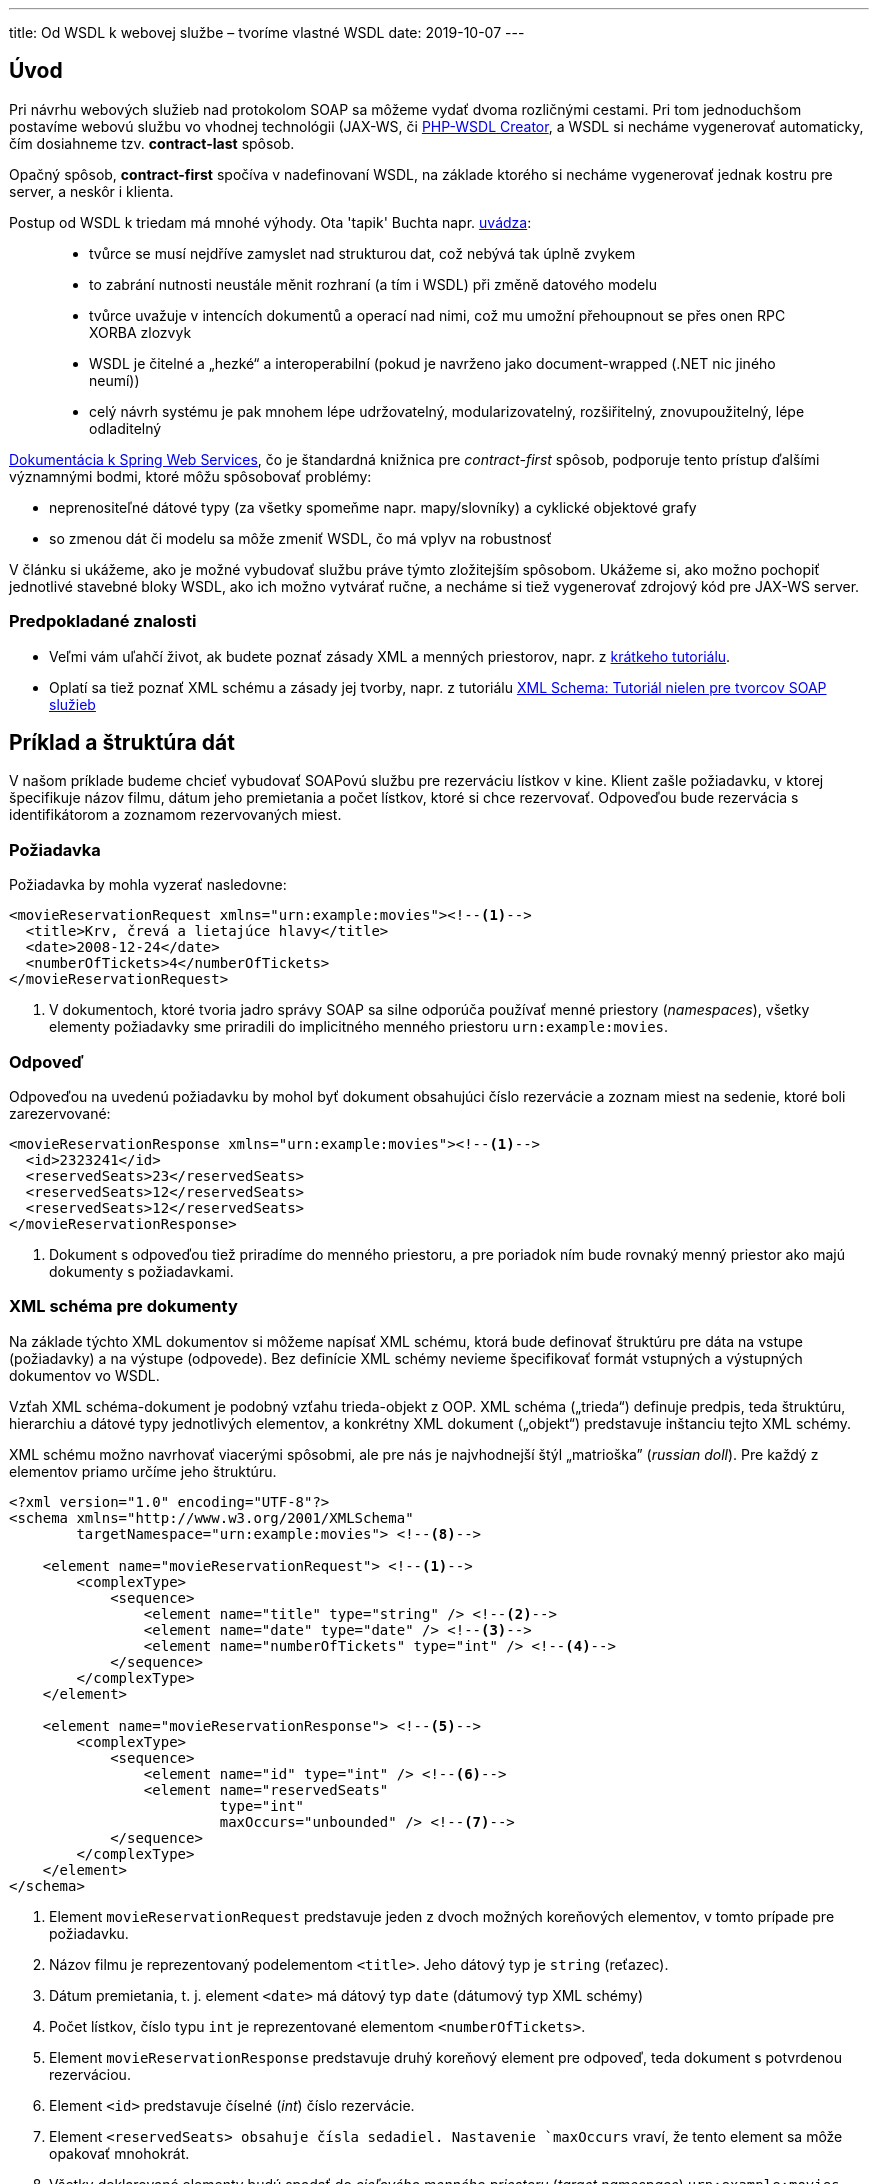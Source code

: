 ---
title: Od WSDL k webovej službe – tvoríme vlastné WSDL
date: 2019-10-07
---

:icons: font
:link-spring-ws: https://docs.spring.io/spring-ws/docs/3.0.7.RELEASE/reference/#_object_xml_impedance_mismatch

== Úvod

Pri návrhu webových služieb nad protokolom SOAP sa môžeme vydať dvoma rozličnými
cestami. Pri tom jednoduchšom postavíme webovú službu vo vhodnej
technológii (JAX-WS, či https://github.com/jk/php-wsdl-creator[PHP-WSDL
Creator], a WSDL si necháme vygenerovať automaticky, čím dosiahneme tzv.
*contract-last* spôsob.

Opačný spôsob, *contract-first* spočíva v nadefinovaní WSDL, na základe
ktorého si necháme vygenerovať jednak kostru pre server, a neskôr i
klienta.

Postup od WSDL k triedam má mnohé výhody. Ota 'tapik' Buchta napr.
http://tapikuv.blogspot.com/2008/06/kdy-zat-s-wsdl-kdy-s-kdem.html[uvádza]:

____
* tvůrce se musí nejdříve zamyslet nad strukturou dat, což nebývá tak
úplně zvykem
* to zabrání nutnosti neustále měnit rozhraní (a tím i WSDL) při změně
datového modelu
* tvůrce uvažuje v intencích dokumentů a operací nad nimi, což mu umožní
přehoupnout se přes onen RPC XORBA zlozvyk
* WSDL je čitelné a „hezké“ a interoperabilní (pokud je navrženo jako
document-wrapped (.NET nic jiného neumí))
* celý návrh systému je pak mnohem lépe udržovatelný, modularizovatelný,
rozšiřitelný, znovupoužitelný, lépe odladitelný
____

{link-spring-ws}[Dokumentácia k Spring Web Services], čo je štandardná knižnica pre _contract-first_ spôsob, podporuje tento prístup ďalšími významnými bodmi, ktoré môžu spôsobovať problémy:

* neprenositeľné dátové typy (za všetky spomeňme napr. mapy/slovníky) a
cyklické objektové grafy
* so zmenou dát či modelu sa môže zmeniť WSDL, čo má vplyv na robustnosť

V článku si ukážeme, ako je možné vybudovať službu práve týmto
zložitejším spôsobom. Ukážeme si, ako možno pochopiť jednotlivé stavebné
bloky WSDL, ako ich možno vytvárať ručne, a necháme si tiež vygenerovať
zdrojový kód pre JAX-WS server.

=== Predpokladané znalosti

* Veľmi vám uľahčí život, ak budete poznať zásady XML a menných
priestorov, napr. z
https://novotnyr.github.io/scrolls/menne-priestory-v-xml-namespaces/[krátkeho
tutoriálu].
* Oplatí sa tiež poznať XML schému a zásady jej tvorby, napr. z
tutoriálu
https://novotnyr.github.io/tomes/xml-schema-tutorial-nielen-pre-tvorcov-soap-sluzieb/[XML
Schema: Tutoriál nielen pre tvorcov SOAP služieb]

== Príklad a štruktúra dát

V našom príklade budeme chcieť vybudovať SOAPovú službu pre rezerváciu lístkov v kine. Klient zašle požiadavku, v ktorej špecifikuje názov filmu, dátum jeho premietania a počet lístkov, ktoré si chce rezervovať. Odpoveďou bude rezervácia s identifikátorom a zoznamom rezervovaných miest.

=== Požiadavka
Požiadavka by mohla vyzerať nasledovne:

[source,xml]
----
<movieReservationRequest xmlns="urn:example:movies"><!--1-->
  <title>Krv, črevá a lietajúce hlavy</title>
  <date>2008-12-24</date>
  <numberOfTickets>4</numberOfTickets>
</movieReservationRequest>
----
<1> V dokumentoch, ktoré tvoria jadro správy SOAP sa silne odporúča používať
menné priestory (_namespaces_), všetky elementy požiadavky sme priradili
do implicitného menného priestoru `urn:example:movies`.

=== Odpoveď
Odpoveďou na uvedenú požiadavku by mohol byť dokument obsahujúci číslo
rezervácie a zoznam miest na sedenie, ktoré boli zarezervované:

[source,xml]
----
<movieReservationResponse xmlns="urn:example:movies"><!--1-->
  <id>2323241</id>
  <reservedSeats>23</reservedSeats>
  <reservedSeats>12</reservedSeats>
  <reservedSeats>12</reservedSeats>
</movieReservationResponse>
----
<1> Dokument s odpoveďou tiež priradíme do menného priestoru, a pre poriadok
ním bude rovnaký menný priestor ako majú dokumenty s požiadavkami.

=== XML schéma pre dokumenty

Na základe týchto XML dokumentov si môžeme napísať XML schému, ktorá
bude definovať štruktúru pre dáta na vstupe (požiadavky) a na výstupe
(odpovede). Bez definície XML schémy nevieme špecifikovať formát
vstupných a výstupných dokumentov vo WSDL.

Vzťah XML schéma-dokument je podobný vzťahu trieda-objekt z OOP. XML
schéma („trieda“) definuje predpis, teda štruktúru, hierarchiu a dátové
typy jednotlivých elementov, a konkrétny XML dokument („objekt“)
predstavuje inštanciu tejto XML schémy.

XML schému možno navrhovať viacerými spôsobmi, ale pre nás je
najvhodnejší štýl „matrioška” (_russian doll_). Pre každý z elementov
priamo určíme jeho štruktúru.

[source,xml]
----
<?xml version="1.0" encoding="UTF-8"?>
<schema xmlns="http://www.w3.org/2001/XMLSchema"
        targetNamespace="urn:example:movies"> <!--8-->

    <element name="movieReservationRequest"> <!--1-->
        <complexType>
            <sequence>
                <element name="title" type="string" /> <!--2-->
                <element name="date" type="date" /> <!--3-->
                <element name="numberOfTickets" type="int" /> <!--4-->
            </sequence>
        </complexType>
    </element>

    <element name="movieReservationResponse"> <!--5-->
        <complexType>
            <sequence>
                <element name="id" type="int" /> <!--6-->
                <element name="reservedSeats"
                         type="int"
                         maxOccurs="unbounded" /> <!--7-->
            </sequence>
        </complexType>
    </element>
</schema>
----
<1> Element `movieReservationRequest` predstavuje jeden z dvoch možných koreňových elementov, v tomto prípade pre požiadavku.
<2> Názov filmu je reprezentovaný podelementom `<title>`. Jeho dátový typ je `string` (reťazec).
<3> Dátum premietania, t. j. element `<date>` má dátový typ `date` (dátumový typ XML schémy)
<4> Počet lístkov, číslo typu `int` je reprezentované elementom `<numberOfTickets>`.
<5> Element `movieReservationResponse` predstavuje druhý koreňový element pre odpoveď, teda dokument s potvrdenou rezerváciou.
<6> Element `<id>` predstavuje číselné (_int_) číslo rezervácie.
<7> Element `<reservedSeats> obsahuje čísla sedadiel. Nastavenie `maxOccurs` vraví, že tento element sa môže opakovať mnohokrát.
<8> Všetky deklarované elementy budú spadať do _cieľového menného priestoru_  (_target namespace_) `urn:example:movies`.

Schému môžeme dokonca publikovať na konkrétnej webovej adrese, dostupnej
cez webový prehliadač. Ak by sa schéma ocitla na adrese
`http://movie.novotnyr.sk/schema.xsd`, môžeme mať dokument, ktorý vieme
priamo _validovať_ oproti schéme.

[source,xml]
----
<movieReservationRequest
      xmlns="urn:example:movies"
      xmlns:xsi="http://www.w3.org/2001/XMLSchema-instance" <!--1-->
      xsi:schemaLocation="urn:example:movies http://movie.novotnyr.sk/schema.xsd"> <!--2-->

    <title>Krv, črevá a lietajúce hlavy</title>
    <date>2008-12-24</date>
    <numberOfTickets>4</numberOfTickets>
</movieReservationRequest>
----
<1> Deklarovali sme menný priestor pre inštanciu schémy.
<2> V atribúte `schemaLocation` namapujeme menný priestor na príslušnú schému: v tomto prípade elementy z menného priestoru `urn:example:movies` možno
validovať oproti schéme zverejnenej na adrese
`http://movie.novotnyr.sk/schema.xsd`.

== WSDL súbor

Minimalistický WSDL súbor bez akýchkoľvek deklarácii vyzerá nasledovne:

[source,xml]
----
<?xml version="1.0" encoding="UTF-8" ?>
<definitions
        xmlns="http://schemas.xmlsoap.org/wsdl/" <!--1-->
        targetNamespace="urn:example:movies" <!--2-->
        xmlns:m="urn:example:movies" <!--3-->
        xmlns:soap="http://schemas.xmlsoap.org/wsdl/soap/"> <!--4-->

</definitions>
----
<1> implicitný menný priestor `http://schemas.xmlsoap.org/wsdl/` zodpovedá http://www.w3.org/TR/wsdl[norme WSDL 1.1]. V niektorých WSDL je tento priestor uvedený explicitne, s prefixom `wsdl`.
<2> atribút `targetNamespace` obsahuje _cieľový
menný priestor_ pre elementy deklarované v rámci tohto WSDL súboru.
<3> Prefix `m` budeme využívať v prepojeniach medzi elementami WSDL. Pre jednoduchosť volíme rovnaký cieľový menný priestor ako v prípade XML schémy.
<4> Prefix `soap` sa vzťahuje na menný priestor
`http://schemas.xmlsoap.org/wsdl/soap/` a použije sa pri definovaní
formátu správ v sekcii _binding_.

=== Schéma a dátové typy

V prvom kroku potrebujeme zadefinovať štruktúru vstupných a výstupných
dát, čo zabezpečíme sekciou `<types>`. Máme dve možnosti:

* buď sa odkážeme na externú XML schému prítomnú v samostatnom súbore.
* alebo uvedieme XML schému priamo vo WSDL súbore.

V oboch prípadoch deklarujeme v sekcii `types` vnorený element `schema`
z menného priestoru prináležiaceho špecifikácii _XML Schema_.

[source,xml]
----
<types>
    <schema xmlns="http://www.w3.org/2001/XMLSchema" 
            targetNamespace="urn:example:movies">
        <!-- explicitná XML schéma alebo odkaz na externú XML schému -->
    </schema>
</types>
----

Schéma XML bude mať rovnaký cieľový priestor (`targetNamespace`) ako má
WSDL.

==== Externá XML schéma

Ak máme XML schému definovanú v externom súbore, môžeme sa na ňu
odkázať. Vyššie sme definovali vlastnú schému `schema.xsd` s cieľovým
menným priestorom `urn:example:movies`, ktorý je rovnaký ako cieľový
menný priestor WSDL súboru.

[source,xml]
----
<?xml version="1.0" encoding="UTF-8"?>
<definitions
        xmlns="http://schemas.xmlsoap.org/wsdl/"
        xmlns:m="urn:example:movies"
        targetNamespace="urn:example:movies"
        xmlns:soap="http://schemas.xmlsoap.org/wsdl/soap/">

    <types>
        <schema xmlns="http://www.w3.org/2001/XMLSchema
                targetNamespace="urn:example:movies">
            <include schemaLocation="schema.xsd" />
        </schema>
    </types>
</definitions>
----

Keďže menný priestor našej schémy XML je rovnaký ako cieľový menný
priestor WSDL súboru, môžeme použiť deklaráciu `include`. Ak by sa menné
priestory líšili, musíme schému vložiť pomocou elementu `import`.

Umiestnenie XML schémy v atribúte `schemaLocation` môže byť dvojaké:

* _relatívne_, kde sa súbor so schémou nachádza relatívne vzhľadom na
„adresár“, v ktorom je súbor WSDL.
* _absolútne_, kde uvedieme kompletnú adresu URL, z ktorej si môžeme
stiahnuť schému, napríklad `http://movie.novotnyr.sk/schema.xsd`.

V oboch prípadoch sa na uvedenej lokácii musí nachádzať verejne dostupný
súbor so schémou XML.

Všetky elementy zo schémy sa po _include_ ocitnú v mennom priestore
`urn:example:movies`.

==== Priamo uvedená schéma

[source,xml]
----
<?xml version="1.0" encoding="UTF-8"?>
<definitions xmlns="http://schemas.xmlsoap.org/wsdl/"
             xmlns:m="urn:example:movies" 
             targetNamespace="urn:example:movies"
             xmlns:soap="http://schemas.xmlsoap.org/wsdl/soap/">

    <types>
        <schema xmlns="http://www.w3.org/2001/XMLSchema"
                targetNamespace="urn:example:movies">
            <element name="movieReservationRequest">
                <complexType>
                    <sequence>
                        <element name="title" type="string" />
                        <element name="date" type="date" />
                        <element name="numberOfTickets" type="int" />
                    </sequence>
                </complexType>
            </element>

            <element name="movieReservationResponse">
                <complexType>
                    <sequence>
                        <element name="id" type="int" />
                        <element name="reservedSeats" 
                                 type="int" 
                                 maxOccurs="unbounded" />
                    </sequence>
                </complexType>
            </element>
        </schema>
    </types>
</definitions>
----

Všimnime si, ako sme medzi elementy `<types>`...`</types>` bez zmeny
vložili celú deklaráciu XML schémy, ktorú sme definovali v predošlej
sekcii, čím sme doslova nasimulovali deklaráciu _include_.

=== Správy

Ďalej potrebujeme definovať abstraktné správy, ktoré budú putovať medzi
klientom a serverom. Je zjavné, že správy budú dve: požiadavka
`movieReservationRequest` a odpoveď `movieReservationResponse`. Každá
bude mať jednu časť `part` tvorenú príslušným koreňovým elementom.

==== Požiadavka

Požiadavka bude pozostávať z koreňového elementu
`movieReservationRequest` z menného priestoru `urn:example:movies`,
ktorému sme priradili prefix `m`.

[source,xml]
----
<message name="movieReservationRequest">
    <part name="body" element="m:movieReservationRequest"/>
</message>
----

Požiadavka má jedinú časť, ktorú sme pomenovali _body_, ktorej obsah
bude vyzerať presne tak, ako element `movieReservationRequest`.

==== Odpoveď

Odpoveď na požiadavku pozostáva z koreňového elementu `movieReservationResponse`, ktorý sa nachádza tiež v mennom priestore s prefixom `m`.

[source,xml]
----
<message name="movieReservationResponse">
    <part name="body" element="m:movieReservationResponse"/>
</message>
----

I odpoveď má jedinú časť – pomenovanú _body_, ktorej obsah zodpovedá
elementu `movieReservationResponse` z menného priestoru
`urn:example:movies`.

=== Typy pre port s operácie v ňom

Teraz definujeme *typ pre port*, ktorý predstavuje popis dostupných
operácii a výzor vstupných a výstupných dokumentov. Môžeme sa naň dívať
ako na analógiu _interface_ z objektovo-orientovaných jazykov, kde
operáciám zodpovedajú metódy.

Zatiaľ nie je nič povedané o konkrétnom protokole (HTTP, Jabber, a
podobne), čiže inými slovami definujeme len syntax správ a sadu operácií
nad nimi.

V ukážke definujeme typ pre port s názvom `movieReservationPortType` s
jedinou operáciou `movieReservation`. V operácii definujeme odkaz na
vstupnú správu (`m:movieReservationRequest`) a tiež na výstupnú správu
(`m:movieReservationRequest`). Oba odkazy v atribútoch `message` musia
obsahovať kvalifikované meno vstupnej, resp. výstupnej správy, kde menný
priestor nahradíme kratším prefixom.

[source,xml]
----
<portType name="movieReservationPortType">
    <operation name="movieReservation">
        <input message="m:movieReservationRequest" />
        <output message="m:movieReservationResponse"  />
    </operation>
</portType>
----

=== Binding

Až v tejto chvíli sa posunieme od abstraktnej syntaxe správ ku
konkrétnemu tvaru odchádzajúcich a prichádzajúcich správ. Ten definujeme
pomocou *bindingu*, ktorého úloha je:

* definovať _transportný protokol_: napr. HTTP, Mail, či Jabber
* určiť _štýl správ_, teda konkrétny tvar volaní operácií.

Každý typ portu môže definovať svoj vlastný binding, čo znamená, že
môžeme definovať rozličné komunikačné protokoly pre rozličné operácie v
porte. Konkrétny binding môže byť bližšie špecifikovaný pre každú
operáciu zvlášť.

V príklade definujeme binding `movieReservationBinding`, ktorý
asociujeme s typom portu `tns:movieReservationPort`, ktorý sme
definovali pred chvíľou. Ďalej definujeme transportný protokol: bude ním
SOAP nad HTTP v štýle _document_.

[source,xml]
----
<soap:binding style="document"
              transport="http://schemas.xmlsoap.org/soap/http" />
----

Následne musíme pre každú operáciu definovanú v type portu určiť
konkrétny fyzický formát jednotlivých správ. Pre operáciu
`movieReservation` budeme pre vstup i výstup používať správy v štýle
_literal_.

[NOTE]
Jednotlivé štýly správ sú v tomto momente nepodstatné. Štýl, ktorý má najväčšiu podporu medzi klientmi, je `document/literal`. Podrobnosti možno nájsť v článku http://www.ibm.com/developerworks/webservices/library/ws-whichwsdl/[Which
style of WSDL should I use?])

Celý _binding_ vyzerá nasledovne. Všimnime si, ako sa v atribúte `type`
odkazujeme na typ portu (pomocou kvalifikovaného mena s prefixom).

[source,xml]
----
<binding name="movieReservationBinding"     
         type="m:movieReservationPortType">

    <soap:binding style="document"
                  transport="http://schemas.xmlsoap.org/soap/http" />
    <operation name="movieReservation">
        <input>
            <soap:body use="literal"/>
        </input>
        <output>
            <soap:body use="literal"/>
        </output>
    </operation>
</binding>
----

=== Služba

Ako poslednú náležitosť nastavíme službu _service_, ktorá definuje
konkrétnu adresu, na ktorej sú fyzicky dostupné jednotlivé porty a
operácie. Služba logicky zoskupuje viacero _portov_, pričom každý port
predstavuje kombináciu _typu pre port_ s konkrétnym _bindingom_.

Odlíšenie _portu_ (typ portu zviazaný s konkrétnym transportným
protokolom a štýlom správ) od _typu portu_ (zoznam operácií) sa v
novších verziách WSDL vyjasnilo. Port v službe sa nazýva _endpoint_ a
_typ portu_ je jednoducho _port_.

V našom prípade definujeme službu `movieReservationService` obsahujúcu
port `movieReservationPort`, ktorý sa vzťahuje k bindingu
`m:movieReservationBinding` a zároveň nastavíme URL adresu, na ktorej
bude port fyzicky dostupný prostredníctvom sieťového protokolu HTTP.

[source,xml]
----
<service name="movieReservationService">
    <port name="movieReservationPort"
          binding="m:movieReservationBinding">
        <soap:address location="http://localhost:8080/movies/ws"/>
    </port>
</service>
----

=== Sumár

Ak si zosumarizujeme veci definované vo WSDL, tak máme:

* _typy_ – definujú syntax (štruktúru + dátové typy) prenášaných dát vo
vnútri správ
* _správy_ – definujú abstraktnú štruktúru prenášaných zásielok
(požiadaviek a odpovedí).
* _typ pre portu_ – definuje množinu operácií spolu so správami, ktoré
sú v nich používané
* _binding_ – predstavuje konkrétny protokol a konkrétnu reprezentáciu
správ
* typ pre port + binding = _port_. Inak povedané, port získame dodaním
protokolu k abstraktnej definícii typu portu.
* _služba_ – zhromažďuje viacero portov

image:wsdl-schema.png[image]

== Kompletné WSDL

WSDL si môžeme ilustrovať na obrázku:

image:wsdl.png[Ilustračná schéma WSDL so zvýraznením elementov]

Kompletné WSDL, v tvare explicitne uvedenej schémy, vyzerá nasledovne:

[source,xml]
----
<?xml version="1.0" encoding="UTF-8"?>
<definitions
        xmlns="http://schemas.xmlsoap.org/wsdl/"
        xmlns:m="urn:example:movies"
        targetNamespace="urn:example:movies"
        xmlns:soap="http://schemas.xmlsoap.org/wsdl/soap/">

    <types>
        <schema xmlns="http://www.w3.org/2001/XMLSchema"
                targetNamespace="urn:example:movies">

            <element name="movieReservationRequest">
                <complexType>
                    <sequence>
                        <element name="title" type="string"/>
                        <element name="date" type="date"/>
                        <element name="numberOfTickets" type="int"/>
                    </sequence>
                </complexType>
            </element>

            <element name="movieReservationResponse">
                <complexType>
                    <sequence>
                        <element name="id" type="int"/>
                        <element name="reservedSeats"
                                 type="int"
                                 maxOccurs="unbounded"/>
                    </sequence>
                </complexType>
            </element>
        </schema>
    </types>

    <message name="movieReservationRequest">
        <part name="body" element="m:movieReservationRequest"/>
    </message>

    <message name="movieReservationResponse">
        <part name="body" element="m:movieReservationResponse"/>
    </message>

    <portType name="movieReservationPortType">
        <operation name="movieReservation">
            <input message="m:movieReservationRequest"/>
            <output message="m:movieReservationResponse"/>
        </operation>
    </portType>

    <binding name="movieReservationBinding" type="m:movieReservationPortType">
        <soap:binding style="document"
                      transport="http://schemas.xmlsoap.org/soap/http"/>
        <operation name="movieReservation">
            <input>
                <soap:body use="literal"/>
            </input>
            <output>
                <soap:body use="literal"/>
            </output>
        </operation>
    </binding>

    <service name="movieReservationService">
        <port name="movieReservationPort"
              binding="m:movieReservationBinding">
            <soap:address location="http://localhost:8080/movies/ws"/>
        </port>
    </service>
</definitions>
----

== Literatúra

* http://www.w3schools.com/webservices/ws_wsdl_intro.asp[WSDL Tutorial],
W3Schools.org
* http://msdn.microsoft.com/en-us/library/ms996486.aspx[Understanding
WSDL], Aaron Skonnard, Northface University, Microsoft 2003
* http://www.w3.org/TR/wsdl[WSDL 1.1] - W3C Recommendation
* https://www.oracle.com/technetwork/java/design-patterns-142138.html[Introducing
Design Patterns in XML Schema]: popis XML schémy a návrhových vzorov
(matrioška)
* http://www.ibm.com/developerworks/webservices/library/ws-whichwsdl/[Which
style of WSDL should I use?], IBM DeveloperWorks.
* http://www.ibm.com/developerworks/library/j-jws20/[Java web services:
Understanding and modeling WSDL 1.1], IBM DeveloperWorks

== Revízie

* 2004/dec/03: prvá verzia zverejnená na
http://ics.upjs.sk/~novotnyr/blog/1988/od-wsdl-k-webovej-sluzbe-pitveme-a-tvorime-vlastne-wsdl
* 2019/okt/07: schémy a WSDL používajú implicitné menné priestory.
Prekreslený obrázok, zrevidované odkazy, pridaný odkaz na tutoriál ku
XSD:

